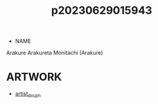 :PROPERTIES:
:ID:       08513ed1-1a08-4b9b-aba4-db561521a46d
:END:
#+title: p20230629015943
#+filetags: :ntronary:
- NAME
Arakure
Arakureta Monitachi (Arakure)
* ARTWORK
- [[id:e040b9ca-3102-44fa-a31c-5d42ee9e698a][artist_doujin]]
